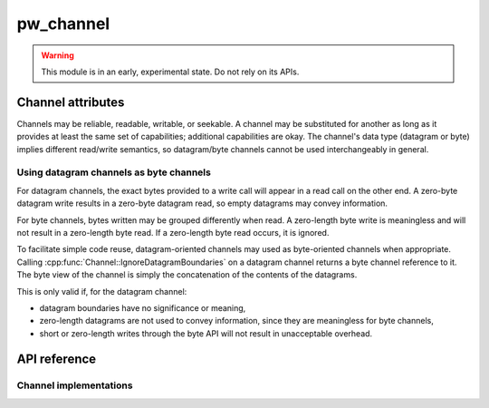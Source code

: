 .. _module-pw_channel:

==========
pw_channel
==========
.. warning::

  This module is in an early, experimental state. Do not rely on its APIs.

.. cpp:namespace:: pw::channel

------------------
Channel attributes
------------------
Channels may be reliable, readable, writable, or seekable. A channel may be
substituted for another as long as it provides at least the same set of
capabilities; additional capabilities are okay. The channel's data type
(datagram or byte) implies different read/write semantics, so datagram/byte
channels cannot be used interchangeably in general.

Using datagram channels as byte channels
========================================
For datagram channels, the exact bytes provided to a write call will appear in a
read call on the other end. A zero-byte datagram write results in a zero-byte
datagram read, so empty datagrams may convey information.

For byte channels, bytes written may be grouped differently when read. A
zero-length byte write is meaningless and will not result in a zero-length byte
read. If a zero-length byte read occurs, it is ignored.

To facilitate simple code reuse, datagram-oriented channels may used as
byte-oriented channels when appropriate. Calling
:cpp:func:`Channel::IgnoreDatagramBoundaries` on a datagram channel returns a
byte channel reference to it. The byte view of the channel is simply the
concatenation of the contents of the datagrams.

This is only valid if, for the datagram channel:

- datagram boundaries have no significance or meaning,
- zero-length datagrams are not used to convey information, since they are
  meaningless for byte channels,
- short or zero-length writes through the byte API will not result in
  unacceptable overhead.

-------------
API reference
-------------
.. doxygengroup:: pw_channel
   :content-only:
   :members:

Channel implementations
=======================
.. doxygengroup:: pw_channel_forwarding
   :content-only:
   :members:

.. doxygengroup:: pw_channel_loopback
   :content-only:
   :members:
